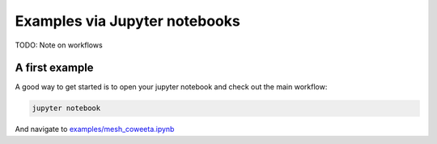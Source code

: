 Examples via Jupyter notebooks
==================================

TODO: Note on workflows

A first example
-----------------

A good way to get started is to open your jupyter notebook and check out the main workflow:

.. code-block:: console
                
    jupyter notebook

And navigate to `examples/mesh_coweeta.ipynb <../master/examples/mesh_coweeta.ipynb>`_


